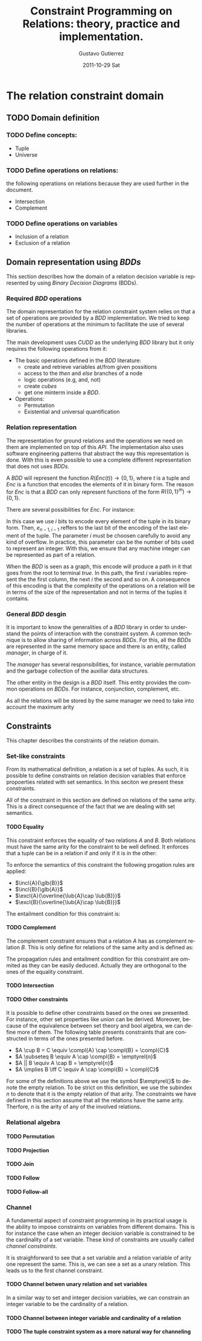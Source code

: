 #+TITLE:     Constraint Programming on Relations: theory, practice and implementation.
#+AUTHOR:    Gustavo Gutierrez
#+EMAIL:     gustavo.ggutierrez@gmail.com
#+DATE:      2011-10-29 Sat
#+DESCRIPTION:
#+KEYWORDS:
#+LANGUAGE:  en
#+OPTIONS:   H:4 num:t toc:t \n:nil @:t ::t |:t ^:t -:t f:t *:t <:t
#+OPTIONS:   skip:nil d:nil pri:nil tags:not-in-toc
#+OPTIONS:   TeX:t LaTeX:t toc:t todo:t
#+LaTeX_CLASS: report
#+INFOJS_OPT: view:nil toc:nil ltoc:t mouse:underline buttons:0 path:http://orgmode.org/org-info.js
#+EXPORT_SELECT_TAGS: export
#+EXPORT_EXCLUDE_TAGS: noexport
#+LINK_UP:   
#+LINK_HOME: 
#+XSLT:

#+LATEX_HEADER: \usepackage{amsmath}

#+LATEX_HEADER: \newcommand{\incl}[2]{\ensuremath{\operatorname{include}(#1,#2)}}
#+LATEX_HEADER: \newcommand{\excl}[2]{\ensuremath{\operatorname{exclude}(#1,#2)}}
#+LATEX_HEADER: \newcommand{\glb}[1]{\ensuremath{\operatorname{glb}(#1)}}
#+LATEX_HEADER: \newcommand{\lub}[1]{\ensuremath{\operatorname{lub}(#1)}}
#+LATEX_HEADER: \newcommand{\compl}[1]{\ensuremath{\overline{#1}}}

#+LATEX_HEADER: \newcommand{\universe}[1]{\ensuremath{\mathcal{U}_{#1}}}
#+LATEX_HEADER: \newcommand{\emptyrel}[1]{\ensuremath{\emptyset_{#1}}}


* The relation constraint domain
** TODO Domain definition
*** TODO Define concepts:
    - Tuple
    - Universe
*** TODO Define operations on relations:
    the following operations on relations because they are used
    further in the document.
    - Intersection
    - Complement
*** TODO Define operations on variables
    - Inclusion of a relation
    - Exclusion of a relation
** Domain representation using /BDDs/
   This section describes how the domain of a relation decision
   variable is represented by using /Binary Decision Diagrams/ (BDDs).
*** Required /BDD/  operations
    The domain representation for the relation constraint system
    relies on that a set of operations are provided by a /BDD/
    implementation. We tried to keep the number of operations at the
    minimum to facilitate the use of several libraries.
    
    The main development uses /CUDD/ as the underlying /BDD/ library
    but it only requires the following operations from it:
    - The basic operations defined in the /BDD/ literature:
      - create and retrieve variables at/from given possitions
      - access to the /then/ and /else/ branches of a node
      - logic operations (e.g, and, not)
      - create /cubes/
      - get one minterm inside a /BDD/.
    - Operations:
      - Permutation
      - Existential and universal quantification
   
*** Relation representation
    The representation for ground relations and the operations we need
    on them are implemented on top of this /API/. The implementation
    also uses software engineering patterns that abstract the way this
    representation is done. With this is even possible to use a
    complete different representation that does not uses /BDDs/.

    A /BDD/ will represent the function $R(Enc(t)) \rightarrow
    \{0,1\}$, where $t$ is a tuple and $Enc$ is a function that
    encodes the elements of it in binary form. The reason for $Enc$ is
    that a /BDD/ can only represent functions of the form
    $R(\{0,1\}^{m})\rightarrow \{0,1\}$.

    There are several possibilities for $Enc$. For instance:
    \begin{align*}
    Enc&(\langle t_0,t_1,\ldots,t_{n-1} \rangle) = \\
    &\langle e_{0,1},e_{0,2},\ldots,e_{0,i-1}, e_{1,1},e_{1,2},\ldots, e_{1,i-1},\ldots,
    e_{n-1,1},e_{n-1,2},\ldots,e_{n-1,i-1}\rangle
    \end{align*}

    In this case we use $i$ bits to encode every element of the tuple
    in its binary form. Then, $e_{n-1,i-1}$ reffers to the last bit of
    the encoding of the last element of the tuple. The parameter $i$
    must be choosen carefully to avoid any kind of overflow. In
    practice, this parameter can be the number of bits used to
    represent an integer. With this, we ensure that any machine
    integer can be represented as part of a relation.

    When the /BDD/ is seen as a graph, this encode will produce a path
    in it that goes from the root to terminal /true/. In this path,
    the first $i$ variables represent the the first column, the next
    $i$ the second and so on. A consequence of this encoding is that
    the complexity of the operations on a relation will be in terms of
    the size of the representation and not in terms of the tuples it
    contains.

*** General /BDD/ desgin
     It is important to know the generalities of a /BDD/ library in
     order to understand the points of interaction with the constraint
     system. A common technique is to allow sharing of information
     across /BDDs/. For this, all the /BDDs/ are represented in the
     same memory space and there is an entity, called /manager/, in
     charge of it.

     The /manager/ has several responsibilities, for instance,
     variable permutation and the garbage collection of the auxiliar
     data structures.

     The other entity in the design is a /BDD/ itself. This entity
     provides the common operations on /BDDs/. For instance,
     conjunction, complement, etc.

     As all the relations will be stored by the same manager we need to take into account the maximum arity 
     
** Constraints
   This chapter describes the constraints of the relation domain.   
*** Set-like constraints
    From its mathematical definition, a relation is a set of
    tuples. As such, it is possible to define constraints on relation
    decision variables that enforce propoerties related with set
    semantics. In this seciton we present these constraints. 

    All of the constraint in this section are defined on relations of
    the same arity. This is a direct consequence of the fact that we
    are dealing with set semantics.

**** TODO Equality
     This constraint enforces the equality of two relations $A$ and
     $B$. Both relations must have the same arity for the constraint
     to be well defined. It enforces that a tuple can be in a relation
     if and only if it is in the other:
     
     \begin{align*}
     A=B \equiv \forall t : t \in A \iff t \in B
     \end{align*}

     To enforce the semantics of this constraint the following
     progation rules are applied:
     
     - $\incl{A}{\glb{B}}$
     - $\incl{B}{\glb{A}}$
     - $\excl{A}{\overline{\lub{A}\cap \lub{B}}}$
     - $\excl{B}{\overline{\lub{A}\cap \lub{B}}}$
     
     The entailment condition for this constraint is:
**** TODO Complement
     The complement constraint ensures that a relation $A$ has as
     complement relation $B$. This is only define for relations of the
     same arity and is defined as:
     \begin{align*}
     A = \compl{B} \equiv \forall t : t \in A \iff t \notin B
     \end{align*}

     The propagation rules and entailment condition for this
     constraint are ommited as they can be easily deduced. Actually
     they are orthogonal to the ones of the equality constraint.
     
**** TODO Intersection
**** TODO Other constraints
     It is possible to define other constraints based on the ones we
     presented. For instance, other set properties like /union/ can be
     derived. Moreover, because of the equivalence between set theory
     and bool algebra, we can define more of them. The following table
     presents constraints that are constructed in terms of the ones
     presented before.
     
     - $A \cup B =  C  \equiv \compl{A} \cap \compl{B} = \compl{C}$
     - $A \subseteq B \equiv A \cap \compl{B} = \emptyrel{n}$
     - $A || B \equiv A \cap B = \emptyrel{n}$
     - $A \implies B \iff C \equiv A \cap \compl{B} = \compl{C}$
       
     For some of the definitions above we use the symbol $\emptyrel{}$
     to denote the empty relation. To be strict on this definition, we
     use the subindex $n$ to denote that it is the empty relation of
     that arity. The constraints we have defined in this section
     assume that all the relations have the same arity. Therfore, $n$
     is the arity of any of the involved relations.

*** Relational algebra

**** TODO Permutation
**** TODO Projection
**** TODO Join
**** TODO Follow
**** TODO Follow-all

*** Channel
    A fundamental aspect of constraint programming in its practical
    usage is the ability to impose constraints on variables from
    different domains. This is for instance the case when an integer
    decision variable is constrained to be the cardinality of a set
    variable. These kind of constraints are usually called /channel
    constraints/.

    It is straighforward to see that a set variable and a relation
    variable of arity one represent the same. This is, we can see a
    set as a unary relation. This leads us to the first channel
    constraint.

**** TODO Channel betwen unary relation and set variables

     In a similar way to set and integer decision variables, we can
     constrain an integer variable to be the cardinality of a
     relation.

**** TODO Channel between integer variable and cardinality of a relation

**** TODO The tuple constraint system as a more natural way for channeling




   
